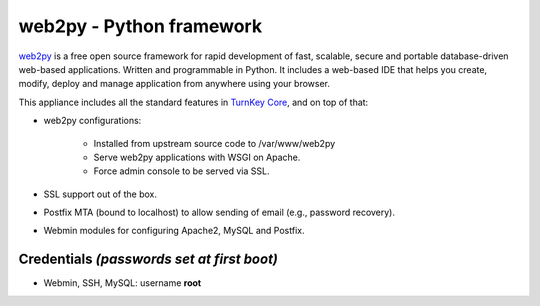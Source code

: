 web2py - Python framework
=========================

`web2py`_ is a free open source framework for rapid development of fast,
scalable, secure and portable database-driven web-based applications.
Written and programmable in Python. It includes a web-based IDE that
helps you create, modify, deploy and manage application from anywhere
using your browser.

This appliance includes all the standard features in `TurnKey Core`_,
and on top of that:

- web2py configurations:
   
   - Installed from upstream source code to /var/www/web2py
   - Serve web2py applications with WSGI on Apache.
   - Force admin console to be served via SSL.

- SSL support out of the box.
- Postfix MTA (bound to localhost) to allow sending of email (e.g.,
  password recovery).
- Webmin modules for configuring Apache2, MySQL and Postfix.

Credentials *(passwords set at first boot)*
-------------------------------------------

-  Webmin, SSH, MySQL: username **root**


.. _web2py: http://www.web2py.com/
.. _TurnKey Core: http://www.turnkeylinux.org/core
